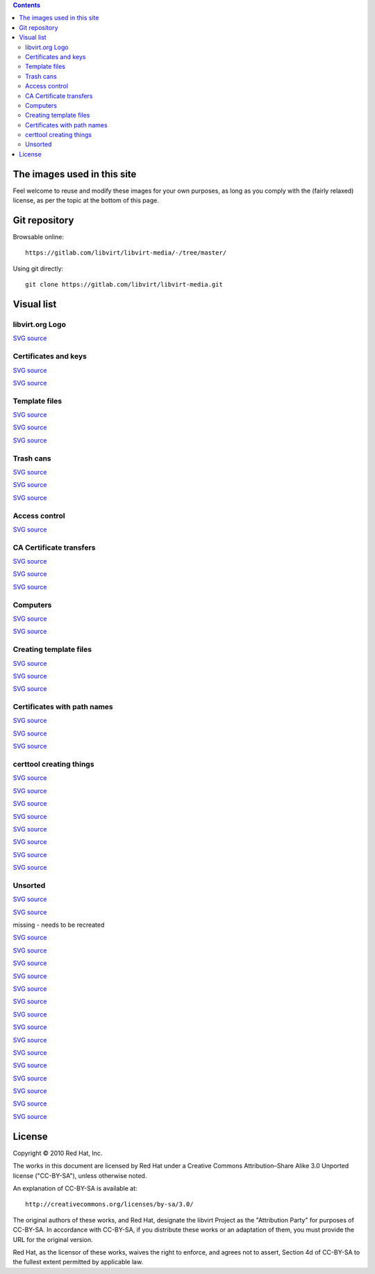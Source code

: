 .. contents::

The images used in this site
============================

Feel welcome to reuse and modify these images for your own purposes, as
long as you comply with the (fairly relaxed) license, as per the topic
at the bottom of this page.


Git repository
==============

Browsable online:

::

    https://gitlab.com/libvirt/libvirt-media/-/tree/master/

Using git directly:

::

    git clone https://gitlab.com/libvirt/libvirt-media.git


Visual list
===========

libvirt.org Logo
----------------

`SVG source <https://gitlab.com/libvirt/libvirt-publican/-/blob/master/en-US/images/image_left.svg>`__

.. image:: images/Libvirt_logo.png


Certificates and keys
---------------------

`SVG source <https://gitlab.com/libvirt/libvirt-media/-/blob/master/svg/tls_certtool.svg>`__

.. image:: images/Tls_ca_certificate.png

`SVG source <https://gitlab.com/libvirt/libvirt-media/-/blob/master/svg/tls_ca_private_key.svg>`__

.. image:: images/Tls_ca_private_key.png


Template files
--------------

`SVG source <https://gitlab.com/libvirt/libvirt-media/-/blob/master/svg/tls_host1_template_file.svg>`__

.. image:: images/Tls_host1_template_file.png

`SVG source <https://gitlab.com/libvirt/libvirt-media/-/blob/master/svg/tls_host2_template_file.svg>`__

.. image:: images/Tls_host2_template_file.png

`SVG source <https://gitlab.com/libvirt/libvirt-media/-/blob/master/svg/tls_template_file.svg>`__

.. image:: images/Tls_template_file.png


Trash cans
----------

`SVG source <https://gitlab.com/libvirt/libvirt-media/-/blob/master/svg/tls_template_file_in_trash.svg>`__

.. image:: images/Tls_template_file_in_trash.png

`SVG source <https://gitlab.com/libvirt/libvirt-media/-/blob/master/svg/tls_template_files_in_trash.svg>`__

.. image:: images/Tls_template_files_in_trash.png

`SVG source <https://gitlab.com/libvirt/libvirt-media/-/blob/master/svg/tls_three_template_files_in_trash.svg>`__

.. image:: images/Tls_three_template_files_in_trash.png


Access control
--------------

`SVG source <https://gitlab.com/libvirt/libvirt-media/-/blob/master/svg/ssh_libvirt_socket_access_control.svg>`__

.. image:: images/Ssh_libvirt_socket_access_control.png


CA Certificate transfers
------------------------

`SVG source <https://gitlab.com/libvirt/libvirt-media/-/blob/master/svg/tls_ca_cert_transfer_to_host1.svg>`__

.. image:: images/Tls_ca_cert_transfer_to_host1.png

`SVG source <https://gitlab.com/libvirt/libvirt-media/-/blob/master/svg/tls_ca_cert_transfer_to_host2.svg>`__

.. image:: images/Tls_ca_cert_transfer_to_host2.png

`SVG source <https://gitlab.com/libvirt/libvirt-media/-/blob/master/svg/tls_ca_cert_transfer_to_admin_desktop.svg>`__

.. image:: images/Tls_ca_cert_transfer_to_admin_desktop.png


Computers
---------

`SVG source <https://gitlab.com/libvirt/libvirt-media/-/blob/master/svg/tls_small_two_hosts.svg>`__

.. image:: images/Tls_small_two_hosts.png

`SVG source <https://gitlab.com/libvirt/libvirt-media/-/blob/master/svg/tls_small_admin_desktop_and_both_hosts.svg>`__

.. image:: images/Tls_small_admin_desktop_and_both_hosts.png


Creating template files
-----------------------

`SVG source <https://gitlab.com/libvirt/libvirt-media/-/blob/master/svg/tls_text_editor_creates_template_file.svg>`__

.. image:: images/Tls_text_editor_creates_template_file.png

`SVG source <https://gitlab.com/libvirt/libvirt-media/-/blob/master/svg/tls_text_editor_creates_template_files.svg>`__

.. image:: images/Tls_text_editor_creates_template_files.png

`SVG source <https://gitlab.com/libvirt/libvirt-media/-/blob/master/svg/tls_text_editor_creates_template_files_for_both_hosts_and_admin_desktop.svg>`__

.. image:: images/Tls_text_editor_creates_three_template_files.png


Certificates with path names
----------------------------

`SVG source <https://gitlab.com/libvirt/libvirt-media/-/blob/master/svg/tls_ca_cert_on_all_three_computers.svg>`__

.. image:: images/Tls_ca_cert_on_all_three_computers.png

`SVG source <https://gitlab.com/libvirt/libvirt-media/-/blob/master/svg/tls_server_cert_on_both_hosts.svg>`__

.. image:: images/Tls_server_cert_on_both_hosts.png

`SVG source <https://gitlab.com/libvirt/libvirt-media/-/blob/master/svg/tls_client_cert_on_both_hosts_and_admin_desktop.svg>`__

.. image:: images/Tls_client_cert_on_both_hosts_and_admin_desktop.png


certtool creating things
------------------------

`SVG source <https://gitlab.com/libvirt/libvirt-media/-/blob/master/svg/tls_certtool_creates_ca_key.svg>`__

.. image:: images/Tls_certtool_creates_ca_key.png

`SVG source <https://gitlab.com/libvirt/libvirt-media/-/blob/master/svg/tls_certtool_creates_host1_server_key.svg>`__

.. image:: images/Tls_certtool_creates_host1_server_key.png

`SVG source <https://gitlab.com/libvirt/libvirt-media/-/blob/master/svg/tls_certtool_creates_host2_server_key.svg>`__

.. image:: images/Tls_certtool_creates_host2_server_key.png

`SVG source <https://gitlab.com/libvirt/libvirt-media/-/blob/master/svg/tls_certtool_creates_server_keys.svg>`__

.. image:: images/Tls_certtool_creates_server_keys.png

`SVG source <https://gitlab.com/libvirt/libvirt-media/-/blob/master/svg/tls_certtool_creates_three_client_keys.svg>`__

.. image:: images/Tls_certtool_creates_three_client_keys.png

`SVG source <https://gitlab.com/libvirt/libvirt-media/-/blob/master/svg/tls_certtool_creates_ca_cert.svg>`__

.. image:: images/Tls_certtool_creates_ca_cert.png

`SVG source <https://gitlab.com/libvirt/libvirt-media/-/blob/master/svg/tls_certtool_creates_server_certs.svg>`__

.. image:: images/Tls_certtool_creates_server_certs.png

`SVG source <https://gitlab.com/libvirt/libvirt-media/-/blob/master/svg/tls_certtool_creates_three_client_certs.svg>`__

.. image:: images/Tls_certtool_creates_three_client_certs.png


Unsorted
--------

.. image:: images/Tls_small_testing_connection_host1_to_host2.png

`SVG source <https://gitlab.com/libvirt/libvirt-media/-/blob/master/svg/tls_small_testing_connection_host1_to_host2.svg>`__

.. image:: images/Tls_small_testing_connection_host2_to_host1.png

`SVG source <https://gitlab.com/libvirt/libvirt-media/-/blob/master/svg/tls_small_testing_connection_host2_to_host1.svg>`__

.. image:: images/Tls_small_admin_desktop_to_both_hosts.png

missing - needs to be recreated

.. image:: images/Tls_concepts_basic_client_to_server.png

`SVG source <https://gitlab.com/libvirt/libvirt-media/-/blob/master/svg/tls_concepts_basic_client_to_server.svg>`__

.. image:: images/Tls_concepts_basic_client_cert_to_server_cert.png

`SVG source <https://gitlab.com/libvirt/libvirt-media/-/blob/master/svg/tls_concepts_basic_client_cert_to_server_cert.svg>`__

.. image:: images/Tls_concepts_basic_client_and_server_with_both_certs.png

`SVG source <https://gitlab.com/libvirt/libvirt-media/-/blob/master/svg/tls_concepts_basic_client_and_server_with_both_certs.svg>`__

.. image:: images/Tls_concepts_host1_and_host2_with_both_certs.png

`SVG source <https://gitlab.com/libvirt/libvirt-media/-/blob/master/svg/tls_concepts_host1_and_host2_with_both_certs.svg>`__

.. image:: images/Tls_concepts_admin_client_and_both_servers.png

`SVG source <https://gitlab.com/libvirt/libvirt-media/-/blob/master/svg/tls_concepts_admin_client_and_both_servers.svg>`__

.. image:: images/Tls_concepts_host1_with_both_certs_and_keys.png

`SVG source <https://gitlab.com/libvirt/libvirt-media/-/blob/master/svg/tls_concepts_host1_with_both_certs_and_keys.svg>`__

.. image:: images/Tls_concepts_ca_cert_signs_other_certs.png

`SVG source <https://gitlab.com/libvirt/libvirt-media/-/blob/master/svg/tls_concepts_ca_cert_signs_other_certs.svg>`__

.. image:: images/Tls_ca_cert_needing_transfer_to_all_three_computers.png

`SVG source <https://gitlab.com/libvirt/libvirt-media/-/blob/master/svg/tls_ca_cert_needing_transfer_to_all_three_computers.svg>`__

.. image:: images/Tls_server_certs_needing_transfer.png

`SVG source <https://gitlab.com/libvirt/libvirt-media/-/blob/master/svg/tls_server_certs_needing_transfer.svg>`__

.. image:: images/Tls_server_cert_transfer_to_host1.png

`SVG source <https://gitlab.com/libvirt/libvirt-media/-/blob/master/svg/tls_server_cert_transfer_to_host1.svg>`__

.. image:: images/Tls_server_cert_transfer_to_host2.png

`SVG source <https://gitlab.com/libvirt/libvirt-media/-/blob/master/svg/tls_server_cert_transfer_to_host2.svg>`__

.. image:: images/Tls_client_certs_needing_transfer.png

`SVG source <https://gitlab.com/libvirt/libvirt-media/-/blob/master/svg/tls_client_certs_needing_transfer.svg>`__

.. image:: images/Tls_client_cert_transfer_to_host1.png

`SVG source <https://gitlab.com/libvirt/libvirt-media/-/blob/master/svg/tls_client_cert_transfer_to_host1.svg>`__

.. image:: images/Tls_client_cert_transfer_to_host2.png

`SVG source <https://gitlab.com/libvirt/libvirt-media/-/blob/master/svg/tls_client_cert_transfer_to_host2.svg>`__

.. image:: images/Tls_client_cert_transfer_to_admin_desktop.png

`SVG source <https://gitlab.com/libvirt/libvirt-media/-/blob/master/svg/tls_client_cert_transfer_to_admin_desktop.svg>`__


License
=======

Copyright © 2010 Red Hat, Inc.

The works in this document are licensed by Red Hat under a Creative
Commons Attribution–Share Alike 3.0 Unported license ("CC-BY-SA"),
unless otherwise noted.

An explanation of CC-BY-SA is available at:

::

    http://creativecommons.org/licenses/by-sa/3.0/

The original authors of these works, and Red Hat, designate the libvirt
Project as the "Attribution Party" for purposes of CC-BY-SA. In
accordance with CC-BY-SA, if you distribute these works or an adaptation
of them, you must provide the URL for the original version.

Red Hat, as the licensor of these works, waives the right to enforce,
and agrees not to assert, Section 4d of CC-BY-SA to the fullest extent
permitted by applicable law.
